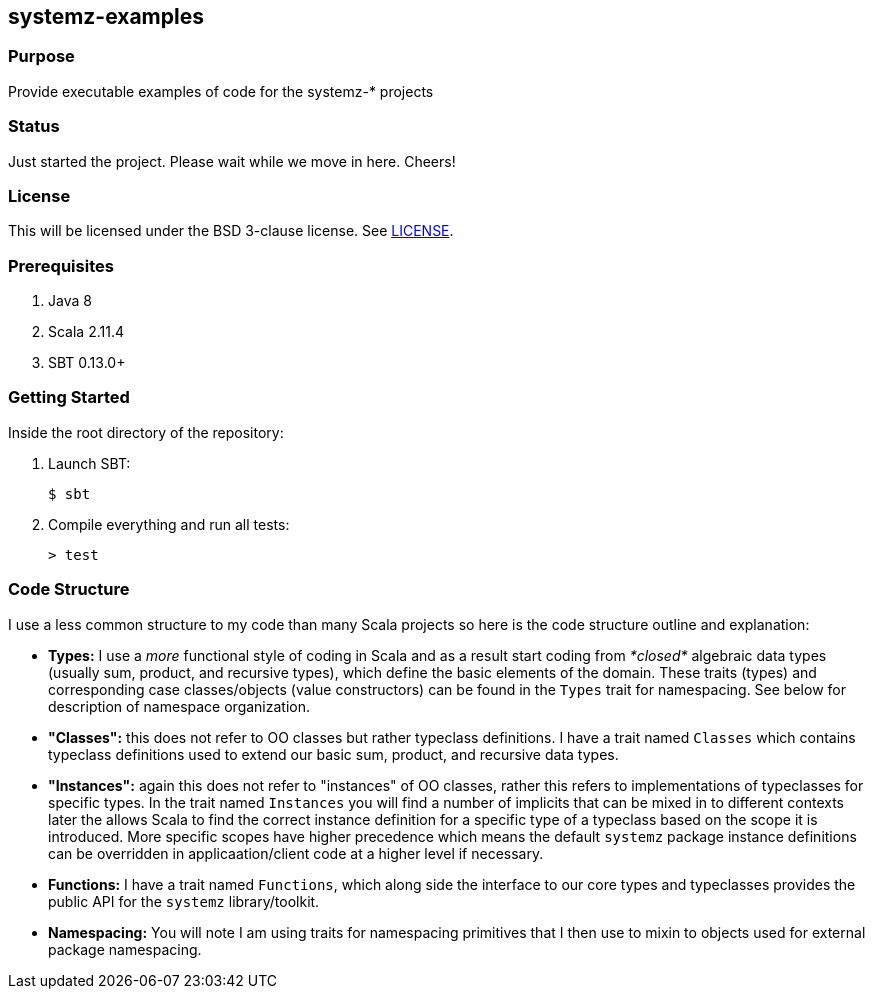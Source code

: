 == systemz-examples

=== Purpose

Provide executable examples of code for the systemz-* projects

=== Status

Just started the project. Please wait while we move in here. Cheers!

=== License

This will be licensed under the BSD 3-clause license. See link:LICENSE[].

=== Prerequisites

1. Java 8
2. Scala 2.11.4
3. SBT 0.13.0+

=== Getting Started

Inside the root directory of the repository:

1. Launch SBT:

        $ sbt

2. Compile everything and run all tests:

        > test

=== Code Structure

I use a less common structure to my code than many Scala projects so here is
the code structure outline and explanation:

* **Types:** I use a _more_ functional style of coding in Scala and as a
  result start coding from _*closed*_ algebraic data types (usually sum,
  product, and recursive types), which define the basic elements of the
  domain. These traits (types) and corresponding case classes/objects (value
  constructors) can be found in the `Types` trait for namespacing. See below
  for description of namespace organization.
* **"Classes":**  this does not refer to OO classes but rather typeclass
  definitions. I have a trait named `Classes` which contains typeclass
  definitions used to extend our basic sum, product, and recursive data
  types.
* **"Instances":** again this does not refer to "instances" of OO classes,
  rather this refers to implementations of typeclasses for specific types.
  In the trait named `Instances` you will find a number of implicits that
  can be mixed in to different contexts later the allows Scala to find
  the correct instance definition for a specific type of a typeclass based
  on the scope it is introduced. More specific scopes have higher precedence
  which means the default `systemz` package instance definitions can be
  overridden in applicaation/client code at a higher level if necessary.
* **Functions:** I have a trait named `Functions`, which along side the
  interface to our core types and typeclasses provides the public API for
  the `systemz` library/toolkit.
* **Namespacing:** You will note I am using traits for namespacing primitives
  that I then use to mixin to objects used for external package namespacing.
